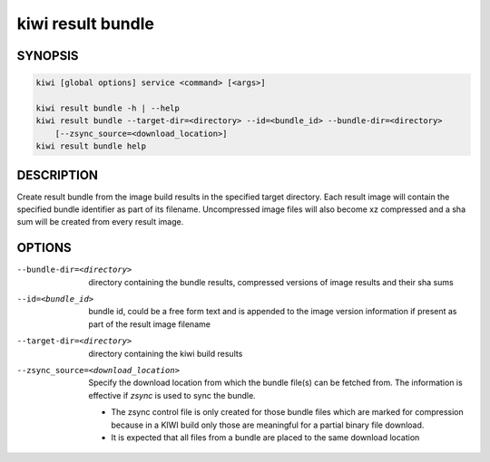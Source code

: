 kiwi result bundle
==================

SYNOPSIS
--------

.. code:: bash

   kiwi [global options] service <command> [<args>]

   kiwi result bundle -h | --help
   kiwi result bundle --target-dir=<directory> --id=<bundle_id> --bundle-dir=<directory>
       [--zsync_source=<download_location>]
   kiwi result bundle help

DESCRIPTION
-----------

Create result bundle from the image build results in the specified target
directory. Each result image will contain the specified bundle identifier
as part of its filename. Uncompressed image files will also become xz
compressed and a sha sum will be created from every result image.

OPTIONS
-------

--bundle-dir=<directory>

  directory containing the bundle results, compressed versions of
  image results and their sha sums

--id=<bundle_id>

  bundle id, could be a free form text and is appended to the image
  version information if present as part of the result image filename

--target-dir=<directory>

  directory containing the kiwi build results

--zsync_source=<download_location>

  Specify the download location from which the bundle file(s)
  can be fetched from. The information is effective if `zsync` is
  used to sync the bundle.

  * The zsync control file is only created for those bundle files
    which are marked for compression because in a KIWI build only those
    are meaningful for a partial binary file download.

  * It is expected that all files from a bundle are placed to the same
    download location
